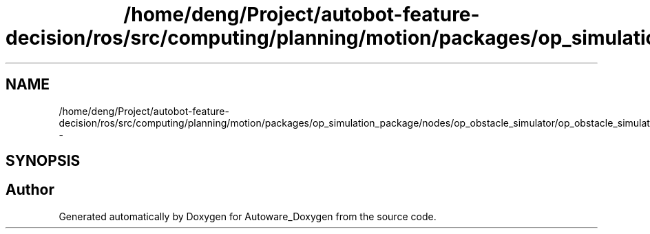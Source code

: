 .TH "/home/deng/Project/autobot-feature-decision/ros/src/computing/planning/motion/packages/op_simulation_package/nodes/op_obstacle_simulator/op_obstacle_simulator.cpp" 3 "Fri May 22 2020" "Autoware_Doxygen" \" -*- nroff -*-
.ad l
.nh
.SH NAME
/home/deng/Project/autobot-feature-decision/ros/src/computing/planning/motion/packages/op_simulation_package/nodes/op_obstacle_simulator/op_obstacle_simulator.cpp \- 
.SH SYNOPSIS
.br
.PP
.SH "Author"
.PP 
Generated automatically by Doxygen for Autoware_Doxygen from the source code\&.
